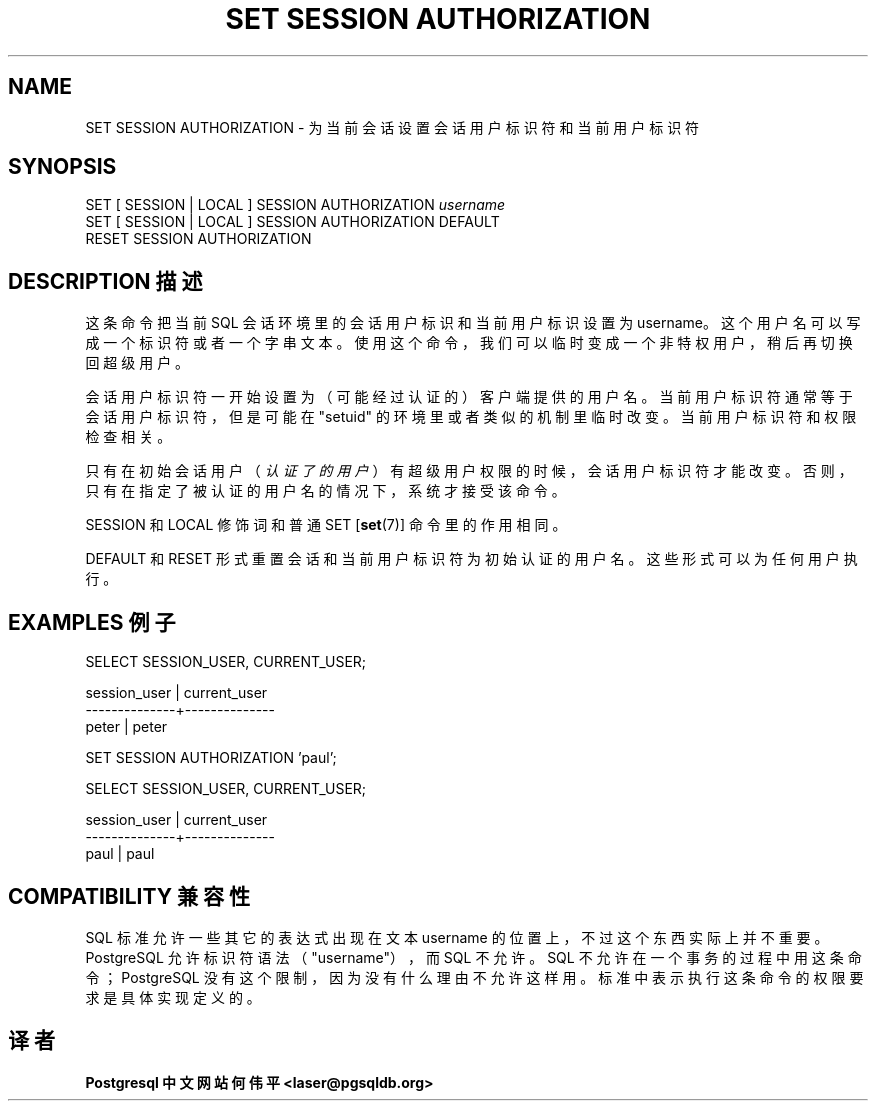 .\" auto-generated by docbook2man-spec $Revision: 1.1 $
.TH "SET SESSION AUTHORIZATION" "7" "2003-11-02" "SQL - Language Statements" "SQL Commands"
.SH NAME
SET SESSION AUTHORIZATION \- 为当前会话设置会话用户标识符和当前用户标识符

.SH SYNOPSIS
.sp
.nf
SET [ SESSION | LOCAL ] SESSION AUTHORIZATION \fIusername\fR
SET [ SESSION | LOCAL ] SESSION AUTHORIZATION DEFAULT
RESET SESSION AUTHORIZATION
.sp
.fi
.SH "DESCRIPTION 描述"
.PP
 这条命令把当前 SQL 会话环境里的会话用户标识和当前用户标识设置为 username。 这个用户名可以写成一个标识符或者一个字串文本。 使用这个命令，我们可以临时变成一个非特权用户，稍后再切换回超级用户。
.PP
 会话用户标识符一开始设置为（可能经过认证的）客户端提供的用户名。 当前用户标识符通常等于会话用户标识符， 但是可能在 "setuid" 的环境里或者类似的机制里临时改变。 当前用户标识符和权限检查相关。
.PP
 只有在初始会话用户（\fI认证了的用户\fR）有超级用户权限的时候，会话用户标识符才能改变。 否则，只有在指定了被认证的用户名的情况下，系统才接受该命令。
.PP
SESSION 和 LOCAL 修饰词和普通 SET [\fBset\fR(7)]
命令里的作用相同。
.PP
DEFAULT 和 RESET 形式重置会话和当前用户标识符为初始认证的用户名。这些形式可以为任何用户执行。
.SH "EXAMPLES 例子"
.sp
.nf
SELECT SESSION_USER, CURRENT_USER;

 session_user | current_user 
--------------+--------------
 peter        | peter

SET SESSION AUTHORIZATION 'paul';

SELECT SESSION_USER, CURRENT_USER;

 session_user | current_user 
--------------+--------------
 paul         | paul
.sp
.fi
.SH "COMPATIBILITY 兼容性"
.PP
 SQL 标准允许一些其它的表达式出现在文本 username  的位置上，不过这个东西实际上并不重要。 PostgreSQL 允许标识符语法 （"username"），而 SQL 不允许。 SQL 不允许在一个事务的过程中用这条命令； PostgreSQL 没有这个限制，因为没有什么理由不允许这样用。 标准中表示执行这条命令的权限要求是具体实现定义的。
.SH "译者"
.B Postgresql 中文网站
.B 何伟平 <laser@pgsqldb.org>
